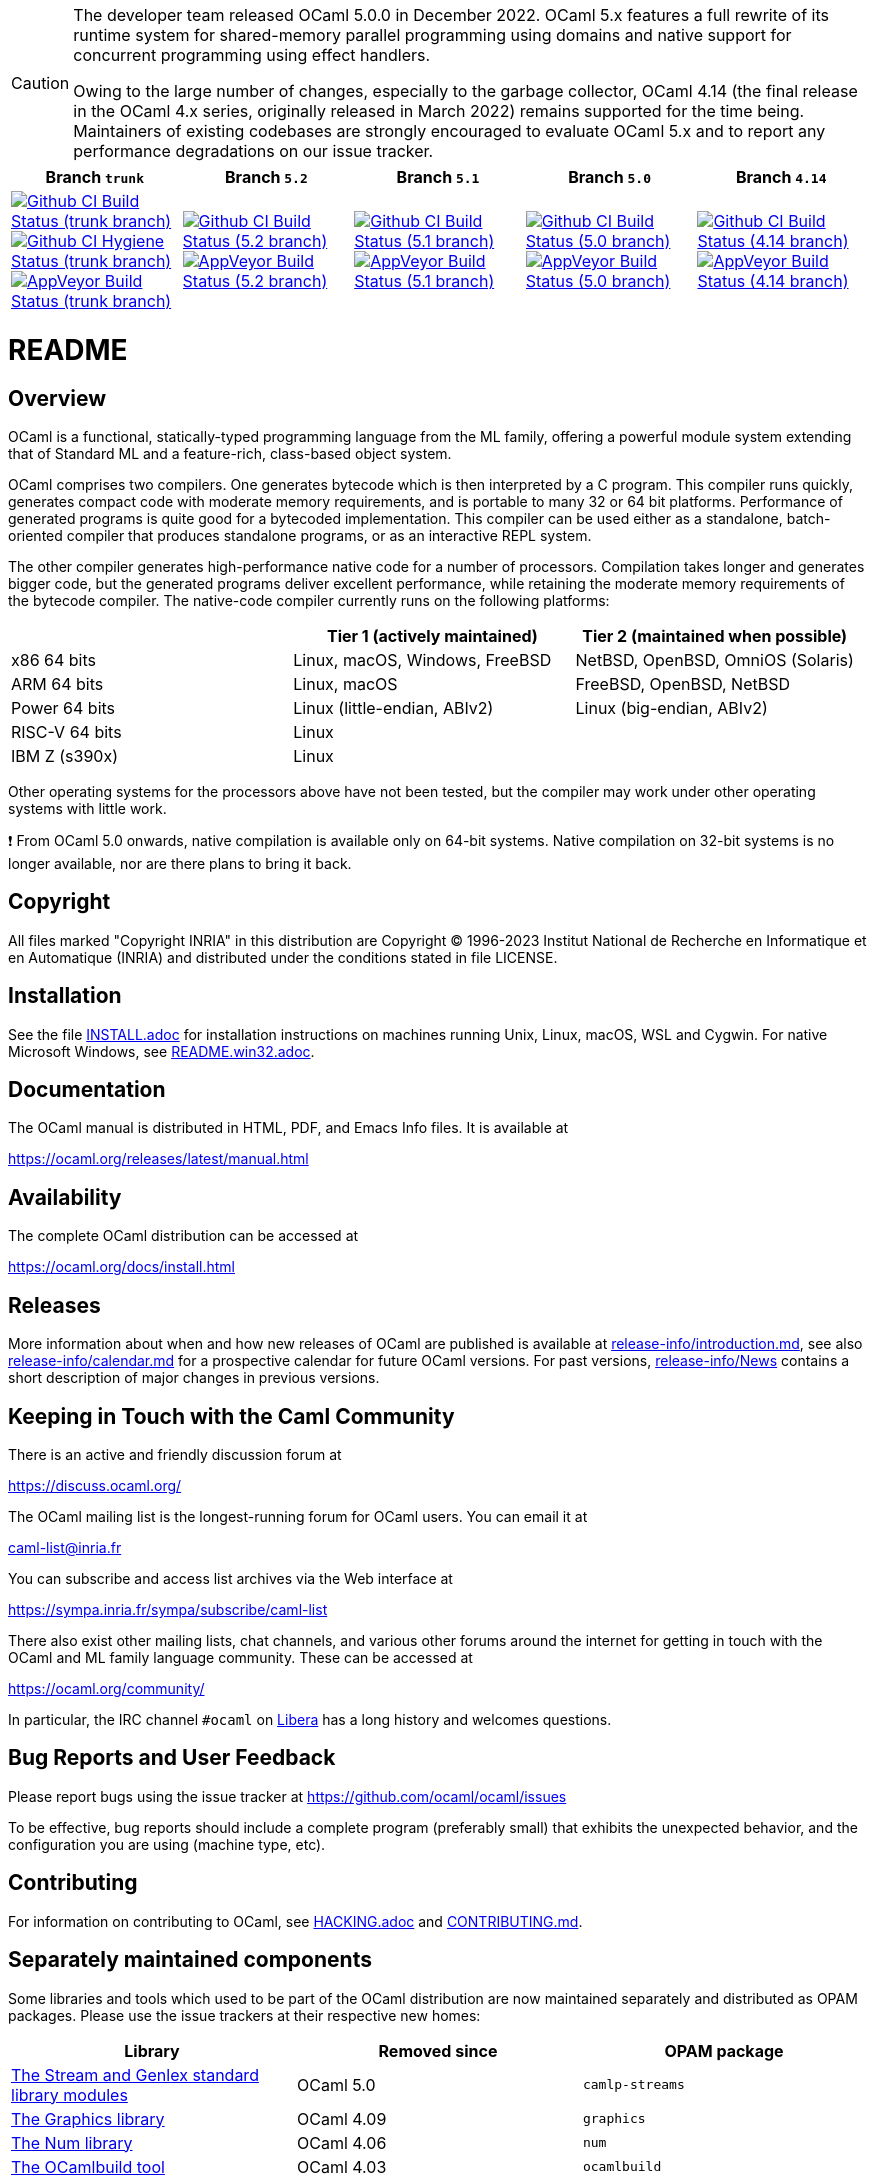 [CAUTION]
====
The developer team released OCaml 5.0.0 in December 2022. OCaml 5.x features a
full rewrite of its runtime system for shared-memory parallel programming using
domains and native support for concurrent programming using effect handlers.

Owing to the large number of changes, especially to the garbage collector,
OCaml 4.14 (the final release in the OCaml 4.x series, originally released in
March 2022) remains supported for the time being. Maintainers of existing
codebases are strongly encouraged to evaluate OCaml 5.x and to report any
performance degradations on our issue tracker.
====

|=====
| Branch `trunk` | Branch `5.2` | Branch `5.1` | Branch `5.0` | Branch `4.14`

| image:https://github.com/ocaml/ocaml/workflows/Build/badge.svg?branch=trunk["Github CI Build Status (trunk branch)",
     link="https://github.com/ocaml/ocaml/actions?query=workflow%3ABuild"]
  image:https://github.com/ocaml/ocaml/workflows/Hygiene/badge.svg?branch=trunk["Github CI Hygiene Status (trunk branch)",
     link="https://github.com/ocaml/ocaml/actions?query=workflow%3AHygiene"]
  image:https://ci.appveyor.com/api/projects/status/github/ocaml/ocaml?branch=trunk&svg=true["AppVeyor Build Status (trunk branch)",
     link="https://ci.appveyor.com/project/avsm/ocaml"]
| image:https://github.com/ocaml/ocaml/workflows/Build/badge.svg?branch=5.2["Github CI Build Status (5.2 branch)",
     link="https://github.com/ocaml/ocaml/actions?query=workflow%3ABuild"]
  image:https://ci.appveyor.com/api/projects/status/github/ocaml/ocaml?branch=5.2&svg=true["AppVeyor Build Status (5.2 branch)",
     link="https://ci.appveyor.com/project/avsm/ocaml"]
| image:https://github.com/ocaml/ocaml/workflows/Build/badge.svg?branch=5.1["Github CI Build Status (5.1 branch)",
     link="https://github.com/ocaml/ocaml/actions?query=workflow%3ABuild"]
  image:https://ci.appveyor.com/api/projects/status/github/ocaml/ocaml?branch=5.1&svg=true["AppVeyor Build Status (5.1 branch)",
     link="https://ci.appveyor.com/project/avsm/ocaml"]
| image:https://github.com/ocaml/ocaml/workflows/Build/badge.svg?branch=5.0["Github CI Build Status (5.0 branch)",
     link="https://github.com/ocaml/ocaml/actions?query=workflow%3ABuild"]
  image:https://ci.appveyor.com/api/projects/status/github/ocaml/ocaml?branch=5.0&svg=true["AppVeyor Build Status (5.0 branch)",
     link="https://ci.appveyor.com/project/avsm/ocaml"]
| image:https://github.com/ocaml/ocaml/workflows/Build/badge.svg?branch=4.14["Github CI Build Status (4.14 branch)",
     link="https://github.com/ocaml/ocaml/actions?query=workflow%3ABuild"]
  image:https://ci.appveyor.com/api/projects/status/github/ocaml/ocaml?branch=4.14&svg=true["AppVeyor Build Status (4.14 branch)",
     link="https://ci.appveyor.com/project/avsm/ocaml"]
|=====

= README =

== Overview

OCaml is a functional, statically-typed programming language from the
ML family, offering a powerful module system extending that of
Standard ML and a feature-rich, class-based object system.

OCaml comprises two compilers. One generates bytecode which is then
interpreted by a C program. This compiler runs quickly, generates
compact code with moderate memory requirements, and is portable to
many 32 or 64 bit platforms. Performance of generated programs is
quite good for a bytecoded implementation.  This compiler can be used
either as a standalone, batch-oriented compiler that produces
standalone programs, or as an interactive REPL system.

The other compiler generates high-performance native code for a number of
processors. Compilation takes longer and generates bigger code, but the
generated programs deliver excellent performance, while retaining the
moderate memory requirements of the bytecode compiler. The native-code
compiler currently runs on the following platforms:

|====
|                |  Tier 1 (actively maintained)   | Tier 2 (maintained when possible)

| x86 64 bits    | Linux, macOS, Windows, FreeBSD  |  NetBSD, OpenBSD, OmniOS (Solaris)
| ARM 64 bits    | Linux, macOS                    |  FreeBSD, OpenBSD, NetBSD
| Power 64 bits  | Linux (little-endian, ABIv2)    |  Linux (big-endian, ABIv2)
| RISC-V 64 bits | Linux                           |
| IBM Z (s390x)  | Linux                           |
|====

Other operating systems for the processors above have not been tested, but
the compiler may work under other operating systems with little work.

❗ From OCaml 5.0 onwards, native compilation is available only on 64-bit
systems.  Native compilation on 32-bit systems is no longer available, nor
are there plans to bring it back.

== Copyright

All files marked "Copyright INRIA" in this distribution are
Copyright (C) 1996-2023 Institut National de Recherche en Informatique et
en Automatique (INRIA) and distributed under the conditions stated in
file LICENSE.

== Installation

See the file link:INSTALL.adoc[] for installation instructions on
machines running Unix, Linux, macOS, WSL and Cygwin.  For native Microsoft
Windows, see link:README.win32.adoc[].

== Documentation

The OCaml manual is distributed in HTML, PDF, and Emacs
Info files.  It is available at

https://ocaml.org/releases/latest/manual.html

== Availability

The complete OCaml distribution can be accessed at

https://ocaml.org/docs/install.html

== Releases

More information about when and how new releases of OCaml are published is
available at link:release-info/introduction.md[], see also
link:release-info/calendar.md[] for a prospective calendar for future OCaml
versions. For past versions, link:release-info/News[] contains a short
description of major changes in previous versions.

== Keeping in Touch with the Caml Community

There is an active and friendly discussion forum at

https://discuss.ocaml.org/

The OCaml mailing list is the longest-running forum for OCaml users.
You can email it at

mailto:caml-list@inria.fr[]

You can subscribe and access list archives via the Web interface at

https://sympa.inria.fr/sympa/subscribe/caml-list

There also exist other mailing lists, chat channels, and various other forums
around the internet for getting in touch with the OCaml and ML family language
community. These can be accessed at

https://ocaml.org/community/

In particular, the IRC channel `#ocaml` on https://libera.chat/[Libera] has a
long history and welcomes questions.

== Bug Reports and User Feedback

Please report bugs using the issue tracker at
https://github.com/ocaml/ocaml/issues

To be effective, bug reports should include a complete program (preferably
small) that exhibits the unexpected behavior, and the configuration you are
using (machine type, etc).

== Contributing

For information on contributing to OCaml, see link:HACKING.adoc[] and
link:CONTRIBUTING.md[].

== Separately maintained components

Some libraries and tools which used to be part of the OCaml distribution are
now maintained separately and distributed as OPAM packages.
Please use the issue trackers at their respective new homes:

|====
| Library           |  Removed since    |  OPAM package

| https://github.com/ocaml/camlp-streams/issues[The Stream and Genlex standard library modules] | OCaml 5.0 | `camlp-streams`
| https://github.com/ocaml/graphics/issues[The Graphics library] | OCaml 4.09 | `graphics`
| https://github.com/ocaml/num/issues[The Num library] | OCaml 4.06 | `num`
| https://github.com/ocaml/ocamlbuild/issues[The OCamlbuild tool] | OCaml 4.03 | `ocamlbuild`
| https://github.com/camlp4/camlp4/issues[The camlp4 tool] | OCaml 4.02 | `camlp4`
| https://github.com/garrigue/labltk/issues[The LablTk library] | OCaml 4.02 | `labltk`
| https://github.com/ocaml/dbm/issues[The CamlDBM library] | OCaml 4.00 | `dbm`
| https://github.com/xavierleroy/ocamltopwin/issues[The OCamlWinTop Windows toplevel] | OCaml 4.00 | none
|=====
